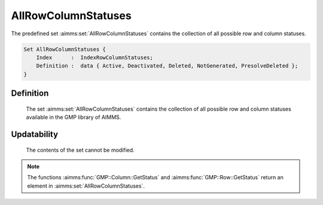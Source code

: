 .. aimms:set:: AllRowColumnStatuses

.. _AllRowColumnStatuses:

AllRowColumnStatuses
====================

The predefined set :aimms:set:`AllRowColumnStatuses` contains the collection of all
possible row and column statuses.

.. code-block:: aimms

        Set AllRowColumnStatuses {
            Index      :  IndexRowColumnStatuses;
            Definition :  data { Active, Deactivated, Deleted, NotGenerated, PresolveDeleted };
        }

Definition
----------

    The set :aimms:set:`AllRowColumnStatuses` contains the collection of all possible row and
    column statuses available in the GMP library of AIMMS.

Updatability
------------

    The contents of the set cannot be modified.

.. note::

    The functions :aimms:func:`GMP::Column::GetStatus` and :aimms:func:`GMP::Row::GetStatus`
    return an element in :aimms:set:`AllRowColumnStatuses`.

.. seealso::

    The functions :aimms:func:`GMP::Column::GetStatus` and :aimms:func:`GMP::Row::GetStatus`. The GMP library is discussed in more detail
    in :doc:`optimization-modeling-components/implementing-advanced-algorithms-for-mathematical-programs/index` of the `Language Reference <https://documentation.aimms.com/language-reference/index.html>`__.
